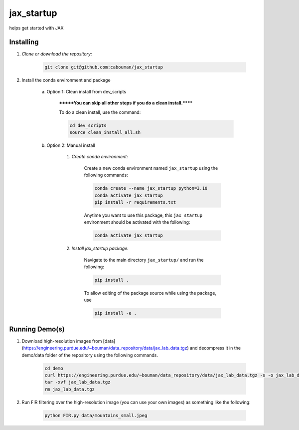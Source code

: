 .. docs-include-ref

jax_startup
========

..
    Change the number of = to match the number of characters in the project name.

helps get started with JAX

..
    Include more detailed description here.

Installing
----------
1. *Clone or download the repository:*

    .. code-block::

        git clone git@github.com:cabouman/jax_startup

2. Install the conda environment and package

    a. Option 1: Clean install from dev_scripts

        *******You can skip all other steps if you do a clean install.******

        To do a clean install, use the command:

        .. code-block::

            cd dev_scripts
            source clean_install_all.sh

    b. Option 2: Manual install

        1. *Create conda environment:*

            Create a new conda environment named ``jax_startup`` using the following commands:

            .. code-block::

                conda create --name jax_startup python=3.10
                conda activate jax_startup
                pip install -r requirements.txt

            Anytime you want to use this package, this ``jax_startup`` environment should be activated with the following:

            .. code-block::

                conda activate jax_startup


        2. *Install jax_startup package:*

            Navigate to the main directory ``jax_startup/`` and run the following:

            .. code-block::

                pip install .

            To allow editing of the package source while using the package, use

            .. code-block::

                pip install -e .


Running Demo(s)
---------------

1. Download high-resolution images from [data](https://engineering.purdue.edu/~bouman/data_repository/data/jax_lab_data.tgz) and decompress it in the demo/data folder of the repository using the following commands.

    .. code-block::

        cd demo
        curl https://engineering.purdue.edu/~bouman/data_repository/data/jax_lab_data.tgz -s -o jax_lab_data.tgz
        tar -xvf jax_lab_data.tgz
        rm jax_lab_data.tgz

2. Run FIR filtering over the high-resolution image (you can use your own images) as something like the following:

    .. code-block::

        python FIR.py data/mountains_small.jpeg

